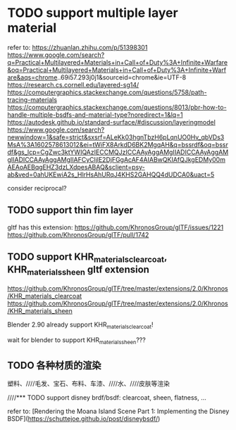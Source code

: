 * TODO support multiple layer material

refer to:
https://zhuanlan.zhihu.com/p/51398301
https://www.google.com/search?q=Practical+Multilayered+Materials+in+Call+of+Duty%3A+Infinite+Warfare&oq=Practical+Multilayered+Materials+in+Call+of+Duty%3A+Infinite+Warfare&aqs=chrome..69i57.293j0j1&sourceid=chrome&ie=UTF-8
https://research.cs.cornell.edu/layered-sg14/
https://computergraphics.stackexchange.com/questions/5758/path-tracing-materials
https://computergraphics.stackexchange.com/questions/8013/pbr-how-to-handle-multiple-bsdfs-and-material-type?noredirect=1&lq=1
https://autodesk.github.io/standard-surface/#discussion/layeringmodel
https://www.google.com/search?newwindow=1&safe=strict&sxsrf=ALeKk03hgnTbzH6pLqnUO0Hv_qbVDs3MsA%3A1602578613012&ei=tWiFX8ArkdD6BK2MgqAH&q=bssrdf&oq=bssrdf&gs_lcp=CgZwc3ktYWIQAzIECCMQJzICCAAyAggAMgIIADICCAAyAggAMgIIADICCAAyAggAMgIIAFCyCljlE2DjFGgAcAF4AIABwQKIAfQJkgEDMy00mAEAoAEBqgEHZ3dzLXdpesABAQ&sclient=psy-ab&ved=0ahUKEwiA2s_HlrHsAhURqJ4KHS2GAHQQ4dUDCA0&uact=5


consider reciprocal?




** TODO support thin fim layer

gltf has this extension:
https://github.com/KhronosGroup/glTF/issues/1221
https://github.com/KhronosGroup/glTF/pull/1742



** TODO support KHR_materials_clearcoat, KHR_materials_sheen gltf extension

https://github.com/KhronosGroup/glTF/tree/master/extensions/2.0/Khronos/KHR_materials_clearcoat
https://github.com/KhronosGroup/glTF/tree/master/extensions/2.0/Khronos/KHR_materials_sheen


Blender 2.90 already support KHR_materials_clearcoat!

wait for blender to support KHR_materials_sheen???


** TODO 各种材质的渲染

塑料、////毛发、宝石、布料、车漆、////水、////皮肤等渲染

////*** TODO support disney brdf/bsdf: clearcoat, sheen, flatness, ...

refer to:
[Rendering the Moana Island Scene Part 1: Implementing the Disney BSDF](https://schuttejoe.github.io/post/disneybsdf/)





